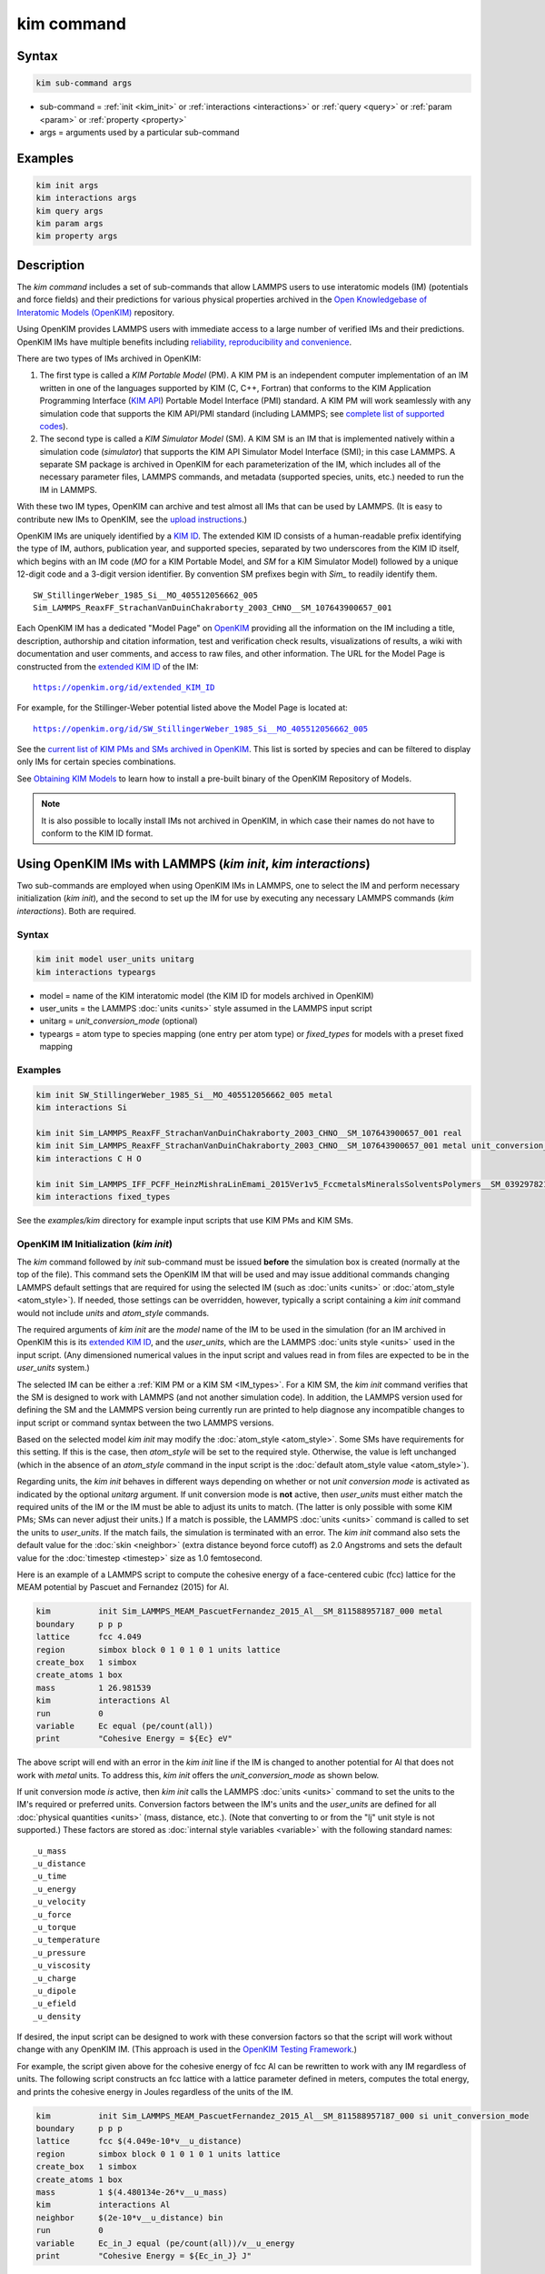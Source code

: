 .. index:: kim_commands

kim command
===========

Syntax
""""""

.. code-block:: LAMMPS

   kim sub-command args

* sub-command = :ref:`init <kim_init>` or :ref:`interactions <interactions>` or
  :ref:`query <query>` or :ref:`param <param>` or :ref:`property <property>`

* args = arguments used by a particular sub-command

Examples
""""""""

.. code-block:: LAMMPS

   kim init args
   kim interactions args
   kim query args
   kim param args
   kim property args

Description
"""""""""""

The *kim command* includes a set of sub-commands that allow LAMMPS
users to use interatomic models (IM) (potentials and force fields) and
their predictions for various physical properties archived in the
`Open Knowledgebase of Interatomic Models (OpenKIM)
<https://openkim.org>`_ repository.

Using OpenKIM provides LAMMPS users with immediate access to a large
number of verified IMs and their predictions. OpenKIM IMs have
multiple benefits including `reliability, reproducibility and
convenience <https://openkim.org/doc/overview/kim-features/>`_.

.. _IM_types:

There are two types of IMs archived in OpenKIM:

1. The first type is called a *KIM Portable Model* (PM).  A KIM PM is an
   independent computer implementation of an IM written in one of the languages
   supported by KIM (C, C++, Fortran) that conforms to the KIM Application
   Programming Interface (`KIM API <https://openkim.org/kim-api/>`_) Portable
   Model Interface (PMI) standard.  A KIM PM will work seamlessly with any
   simulation code that supports the KIM API/PMI standard (including LAMMPS; see
   `complete list of supported codes <https://openkim.org/projects-using-kim/>`_).
2. The second type is called a *KIM Simulator Model* (SM).  A KIM SM is an IM
   that is implemented natively within a simulation code (\ *simulator*\ ) that
   supports the KIM API Simulator Model Interface (SMI); in this case LAMMPS.  A
   separate SM package is archived in OpenKIM for each parameterization of the
   IM, which includes all of the necessary parameter files, LAMMPS commands, and
   metadata (supported species, units, etc.) needed to run the IM in LAMMPS.

With these two IM types, OpenKIM can archive and test almost all IMs that can be
used by LAMMPS. (It is easy to contribute new IMs to OpenKIM, see the
`upload instructions <https://openkim.org/doc/repository/adding-content/>`_.)

OpenKIM IMs are uniquely identified by a
`KIM ID <https://openkim.org/doc/schema/kim-ids/>`_.
The extended KIM ID consists of
a human-readable prefix identifying the type of IM, authors, publication year,
and supported species, separated by two underscores from the KIM ID itself,
which begins with an IM code
(\ *MO* for a KIM Portable Model, and *SM* for a KIM Simulator Model)
followed by a unique 12-digit code and a 3-digit version identifier.
By convention SM prefixes begin with *Sim_* to readily identify them.

.. parsed-literal::

   SW_StillingerWeber_1985_Si__MO_405512056662_005
   Sim_LAMMPS_ReaxFF_StrachanVanDuinChakraborty_2003_CHNO__SM_107643900657_001

Each OpenKIM IM has a dedicated "Model Page" on `OpenKIM <https://openkim.org>`_
providing all the information on the IM including a title, description,
authorship and citation information, test and verification check results,
visualizations of results, a wiki with documentation and user comments, and
access to raw files, and other information.
The URL for the Model Page is constructed from the
`extended KIM ID <https://openkim.org/doc/schema/kim-ids/>`_ of the IM:

.. parsed-literal::

   https://openkim.org/id/extended_KIM_ID

For example, for the Stillinger-Weber potential listed above the Model Page is
located at:

.. parsed-literal::

   `https://openkim.org/id/SW_StillingerWeber_1985_Si__MO_405512056662_005 <https://openkim.org/id/SW_StillingerWeber_1985_Si__MO_405512056662_005>`_

See the
`current list of KIM PMs and SMs archived in OpenKIM <https://openkim.org/browse/models/by-species>`_.
This list is sorted by species and can be filtered to display only IMs for
certain species combinations.

See `Obtaining KIM Models <https://openkim.org/doc/usage/obtaining-models>`_ to
learn how to install a pre-built binary of the OpenKIM Repository of Models.

.. note::
   It is also possible to locally install IMs not archived in OpenKIM,
   in which case their names do not have to conform to the KIM ID format.

Using OpenKIM IMs with LAMMPS (*kim init*, *kim interactions*)
""""""""""""""""""""""""""""""""""""""""""""""""""""""""""""""""""

Two sub-commands are employed when using OpenKIM IMs in LAMMPS, one to select
the IM and perform necessary initialization (\ *kim init*\ ), and the second to
set up the IM for use by executing any necessary LAMMPS commands
(\ *kim interactions*\ ).  Both are required.

Syntax
------

.. code-block:: LAMMPS

   kim init model user_units unitarg
   kim interactions typeargs

.. _typeargs_options:

* model = name of the KIM interatomic model (the KIM ID for models archived in
  OpenKIM)
* user_units = the LAMMPS :doc:`units <units>` style assumed in the LAMMPS
  input script
* unitarg = *unit_conversion_mode* (optional)
* typeargs = atom type to species mapping (one entry per atom type) or
  *fixed_types* for models with a preset fixed mapping

Examples
--------

.. code-block:: LAMMPS

   kim init SW_StillingerWeber_1985_Si__MO_405512056662_005 metal
   kim interactions Si

   kim init Sim_LAMMPS_ReaxFF_StrachanVanDuinChakraborty_2003_CHNO__SM_107643900657_001 real
   kim init Sim_LAMMPS_ReaxFF_StrachanVanDuinChakraborty_2003_CHNO__SM_107643900657_001 metal unit_conversion_mode
   kim interactions C H O

   kim init Sim_LAMMPS_IFF_PCFF_HeinzMishraLinEmami_2015Ver1v5_FccmetalsMineralsSolventsPolymers__SM_039297821658_000 real
   kim interactions fixed_types


See the *examples/kim* directory for example input scripts that use KIM PMs
and KIM SMs.

.. _kim_init:

OpenKIM IM Initialization (*kim init*)
--------------------------------------

The *kim* command followed by *init* sub-command must be issued **before**
the simulation box is created (normally at the top of the file).  This command
sets the OpenKIM IM that will be used and may issue additional commands changing
LAMMPS default settings that are required for using the selected IM (such as
:doc:`units <units>` or :doc:`atom_style <atom_style>`).  If needed, those
settings can be overridden, however, typically a script containing a *kim init*
command would not include *units* and *atom_style* commands.

The required arguments of *kim init* are the *model* name of the IM to be used
in the simulation (for an IM archived in OpenKIM this is its
`extended KIM ID <https://openkim.org/doc/schema/kim-ids/>`_, and the
*user_units*, which are the LAMMPS :doc:`units style <units>` used in the input
script. (Any dimensioned numerical values in the input script and values read in
from files are expected to be in the *user_units* system.)

The selected IM can be either a :ref:`KIM PM or a KIM SM <IM_types>`.  For a KIM
SM, the *kim init* command verifies that the SM is designed to work with LAMMPS
(and not another simulation code).  In addition, the LAMMPS version used for
defining the SM and the LAMMPS version being currently run are printed to help
diagnose any incompatible changes to input script or command syntax between the
two LAMMPS versions.

Based on the selected model *kim init* may modify the
:doc:`atom_style <atom_style>`.  Some SMs have requirements for this setting.
If this is the case, then *atom_style* will be set to the required style.
Otherwise, the value is left unchanged (which in the absence of an *atom_style*
command in the input script is the
:doc:`default atom_style value <atom_style>`).

Regarding units, the *kim init* behaves in different ways depending on whether
or not *unit conversion mode* is activated as indicated by the optional
*unitarg* argument.
If unit conversion mode is **not** active, then *user_units* must either match
the required units of the IM or the IM must be able to adjust its units to
match. (The latter is only possible with some KIM PMs; SMs can never adjust
their units.) If a match is possible, the LAMMPS :doc:`units <units>` command is
called to set the units to *user_units*\ .  If the match fails, the simulation
is terminated with an error.  The *kim init* command also sets the
default value for the :doc:`skin <neighbor>` (extra distance beyond force
cutoff) as 2.0 Angstroms and sets the default value for the
:doc:`timestep <timestep>` size as 1.0 femtosecond.

Here is an example of a LAMMPS script to compute the cohesive energy of a
face-centered cubic (fcc) lattice for the MEAM potential by Pascuet and
Fernandez (2015) for Al.


.. code-block:: LAMMPS

   kim          init Sim_LAMMPS_MEAM_PascuetFernandez_2015_Al__SM_811588957187_000 metal
   boundary     p p p
   lattice      fcc 4.049
   region       simbox block 0 1 0 1 0 1 units lattice
   create_box   1 simbox
   create_atoms 1 box
   mass         1 26.981539
   kim          interactions Al
   run          0
   variable     Ec equal (pe/count(all))
   print        "Cohesive Energy = ${Ec} eV"

The above script will end with an error in the *kim init* line if the IM is
changed to another potential for Al that does not work with *metal* units.  To
address this, *kim init* offers the *unit_conversion_mode* as shown below.

If unit conversion mode *is* active, then *kim init* calls the LAMMPS
:doc:`units <units>` command to set the units to the IM's required or preferred
units.  Conversion factors between the IM's units and the *user_units* are
defined for all :doc:`physical quantities <units>` (mass, distance, etc.).
(Note that converting to or from the "lj" unit style is not supported.)
These factors are stored as :doc:`internal style variables <variable>` with the
following standard names:

.. parsed-literal::

   _u_mass
   _u_distance
   _u_time
   _u_energy
   _u_velocity
   _u_force
   _u_torque
   _u_temperature
   _u_pressure
   _u_viscosity
   _u_charge
   _u_dipole
   _u_efield
   _u_density

If desired, the input script can be designed to work with these conversion
factors so that the script will work without change with any OpenKIM IM.
(This approach is used in the
`OpenKIM Testing Framework <https://openkim.org/doc/evaluation/kim-tests/>`_.)

For example, the script given above for the cohesive energy of fcc Al can be
rewritten to work with any IM regardless of units.  The following script
constructs an fcc lattice with a lattice parameter defined in meters, computes
the total energy, and prints the cohesive energy in Joules regardless of the
units of the IM.

.. code-block:: LAMMPS

   kim          init Sim_LAMMPS_MEAM_PascuetFernandez_2015_Al__SM_811588957187_000 si unit_conversion_mode
   boundary     p p p
   lattice      fcc $(4.049e-10*v__u_distance)
   region       simbox block 0 1 0 1 0 1 units lattice
   create_box   1 simbox
   create_atoms 1 box
   mass         1 $(4.480134e-26*v__u_mass)
   kim          interactions Al
   neighbor     $(2e-10*v__u_distance) bin
   run          0
   variable     Ec_in_J equal (pe/count(all))/v__u_energy
   print        "Cohesive Energy = ${Ec_in_J} J"

Note the multiplication by `v__u_distance` and `v__u_mass` to convert from SI
units (specified in the *kim init* command) to whatever units the IM uses (metal
in this case), and the division by `v__u_energy` to convert from the IM's energy
units to SI units (Joule).  This script will work correctly for any IM for Al
(KIM PM or SM) selected by the *kim init* command.

Care must be taken to apply unit conversion to dimensional variables read in
from a file.  For example, if a configuration of atoms is read in from a dump
file using the :doc:`read_dump <read_dump>` command, the following can be done
to convert the box and all atomic positions to the correct units:

.. code-block:: LAMMPS

   change_box all x scale ${_u_distance} &
                  y scale ${_u_distance} &
                  z scale ${_u_distance} &
                  xy final $(xy*v__u_distance) &
                  xz final $(xz*v__u_distance) &
                  yz final $(yz*v__u_distance) &
                  remap

.. note::

   Unit conversion will only work if the conversion factors are placed in all
   appropriate places in the input script.  It is up to the user to do this
   correctly.

.. _interactions:

OpenKIM IM Execution (*kim interactions*)
-----------------------------------------

The second and final step in using an OpenKIM IM is to execute the
*kim interactions* command.  This command must be preceded by a *kim init*
command and a command that defines the number of atom types *N* (such as
:doc:`create_box <create_box>`).
The *kim interactions* command has one argument *typeargs*\ .  This argument
contains either a list of *N* chemical species, which defines a mapping between
atom types in LAMMPS to the available species in the OpenKIM IM, or the keyword
*fixed_types* for models that have a preset fixed mapping (i.e.  the mapping
between LAMMPS atom types and chemical species is defined by the model and
cannot be changed).  In the latter case, the user must consult the model
documentation to see how many atom types there are and how they map to the
chemical species.

For example, consider an OpenKIM IM that supports Si and C species.  If the
LAMMPS simulation has four atom types, where the first three are Si, and the
fourth is C, the following *kim interactions* command would be used:

.. code-block:: LAMMPS

   kim interactions Si Si Si C

Alternatively, for a model with a fixed mapping the command would be:

.. code-block:: LAMMPS

   kim interactions fixed_types

The *kim interactions* command performs all the necessary steps to set up the
OpenKIM IM selected in the *kim init* command.  The specific actions depend on
whether the IM is a KIM PM or a KIM SM.  For a KIM PM, a
:doc:`pair_style kim <pair_kim>` command is executed followed by the appropriate
*pair_coeff* command.  For example, for the Ercolessi and Adams (1994) KIM PM
for Al set by the following commands:

.. code-block:: LAMMPS

   kim init EAM_Dynamo_ErcolessiAdams_1994_Al__MO_123629422045_005 metal
   ...
   ...  box specification lines skipped
   ...
   kim interactions Al

the *kim interactions* command executes the following LAMMPS input commands:

.. code-block:: LAMMPS

   pair_style kim EAM_Dynamo_ErcolessiAdams_1994_Al__MO_123629422045_005
   pair_coeff * * Al

For a KIM SM, the generated input commands may be more complex and require that
LAMMPS is built with the required packages included for the type of potential
being used.  The set of commands to be executed is defined in the SM
specification file, which is part of the SM package.  For example, for the
Strachan et al.  (2003) ReaxFF SM set by the following commands:

.. code-block:: LAMMPS

   kim init Sim_LAMMPS_ReaxFF_StrachanVanDuinChakraborty_2003_CHNO__SM_107643900657_000 real
   ...
   ...  box specification lines skipped
   ...
   kim interactions C H N O

the *kim interactions* command executes the following LAMMPS input commands:

.. code-block:: LAMMPS

   pair_style reaxff lmp_control safezone 2.0 mincap 100
   pair_coeff * * ffield.reax.rdx C H N O
   fix reaxqeq all qeq/reaxff 1 0.0 10.0 1.0e-6 param.qeq

.. note::

    The files *lmp_control*, *ffield.reax.rdx* and *param.qeq* are specific to
    the Strachan et al.  (2003) ReaxFF parameterization and are archived as part
    of the SM package in OpenKIM.

.. note::

    Parameters like cutoff radii and charge tolerances, which have an effect on
    IM predictions, are also included in the SM definition ensuring
    reproducibility.

.. note::

   When using *kim init* and *kim interactions* to select and set up an OpenKIM
   IM, other LAMMPS commands for the same functions (such as pair_style,
   pair_coeff, bond_style, bond_coeff, fixes related to charge equilibration,
   etc.) should normally not appear in the input script.

.. note::

   *kim interactions* must be called each time after the
   :doc:`change_box <change_box>` command to provide the correct settings (it
   should be called with the same :ref:`typeargs <typeargs_options>` as the
   first call.)  The reason is that changing a periodic boundary to a
   non-periodic one, or in general, using the *change_box* command after the
   interactions are set via *kim interactions* or *pair_coeff* commands might
   affect some of the settings.  For example, SM models containing Coulombic
   terms in the interactions require different settings if a periodic boundary
   changes to a non-periodic one.  In other cases, the second call to
   *kim interactions* does not affect any other settings.

.. _query:

Using OpenKIM Web Queries in LAMMPS (*kim query*)
"""""""""""""""""""""""""""""""""""""""""""""""""

The *kim query* command performs a web query to retrieve the predictions of an
IM set by *kim init* for material properties archived in
`OpenKIM <https://openkim.org>`_.

Syntax
------

.. code-block:: LAMMPS

   kim query variable formatarg query_function queryargs

* variable(s) = single name or list of names of (string style) LAMMPS
  variable(s) where a query result or parameter get result is stored.  Variables
  that do not exist will be created by the command
* formatarg = *list* or *split* or *index* (optional)

  .. parsed-literal::

     *list* = returns a single string with a list of space separated values
            (e.g. "1.0 2.0 3.0"), which is placed in a LAMMPS variable as
            defined by the *variable* argument. [default]
     *split* = returns the values separately in new variables with names based
            on the prefix specified in *variable* and a number appended to
            indicate which element in the list of values is in the variable
     *index* = returns a variable style index that can be incremented via the
            next command.  This enables the construction of simple loops

* query_function = name of the OpenKIM web API query function to be used
* queryargs = a series of *keyword=value* pairs that represent the web query;
  supported keywords depend on the query function

Examples
--------

.. code-block:: LAMMPS

   kim query a0 get_lattice_constant_cubic crystal=[fcc] species=[Al] units=[angstrom]
   kim query model index get_available_models species=[Al] potential_type=[eam]

The result of the query is stored in one or more
:doc:`string style variables <variable>` as determined by the optional
*formatarg* argument.  For the "list"
setting of *formatarg* (or if *formatarg* is not specified), the result is
returned as a space-separated list of values in *variable*\ .  The *formatarg*
keyword "split" separates the result values into individual variables of the
form *prefix_I*, where *prefix* is set to the *kim query* *variable* argument
and *I* ranges from 1 to the number of returned values.  The number and order of
the returned values is determined by the type of query performed.  The
*formatarg* keyword "index" returns a :doc:`variable style index <variable>`
that can be incremented via the :doc:`next <next>` command.  This enables the
construction of simple loops over the returned values by the type of query
performed.

.. note::

   *kim query* only supports queries that return a single result or an array of
   values.  More complex queries that return a JSON structure are not currently
   supported.  An attempt to use *kim query* in such cases will generate an
   error.

The second required argument *query_function* is the name of the query function
to be called (e.g.  *get_lattice_constant_cubic*\ ).  All following
:doc:`arguments <Commands_parse>` are parameters handed over to the web query in
the format *keyword=value*, where *value* is always an array of one or more
comma-separated items in brackets.  The list of supported keywords and the type
and format of their values depend on the query function used.  The current list
of query functions is available on the OpenKIM webpage at
`https://openkim.org/doc/usage/kim-query <https://openkim.org/doc/usage/kim-query>`_.

.. note::

   All query functions, except *get_available_models*, require the
   *model* keyword, which identifies the IM whose predictions are being queried.
   *kim query* automatically generates the *model* keyword based on the IM set
   in by *kim init*, and it can be overwritten if specified as an argument to
   the *kim query*\ .  Where *kim init* is not specified, the *model* keyword
   must be provided as an argument to the *kim query*\ .

.. note::

   Each *query_function* is associated with a default method (implemented as a
   `KIM Test <https://openkim.org/doc/evaluation/kim-tests/>`_) used to compute
   this property.  In cases where there are multiple methods in OpenKIM for
   computing a property, a *method* keyword can be provided to select the method
   of choice.  See the
   `query documentation <https://openkim.org/doc/usage/kim-query>`_ to see which
   methods are available for a given *query_function*\ .

*kim query* Usage Examples and Further Clarifications
-----------------------------------------------------

The data obtained by *kim query* commands can be used as part of the setup or
analysis phases of LAMMPS simulations.  Some examples are given below.

**Define an equilibrium fcc crystal**

.. code-block:: LAMMPS

   kim      init EAM_Dynamo_ErcolessiAdams_1994_Al__MO_123629422045_005 metal
   boundary p p p
   kim      query a0 get_lattice_constant_cubic crystal=[fcc] species=[Al] units=[angstrom]
   lattice  fcc ${a0}
   ...

.. code-block:: LAMMPS

   units   metal
   kim     query a0 get_lattice_constant_cubic crystal=[fcc] species=[Al] units=[angstrom] model=[EAM_Dynamo_ErcolessiAdams_1994_Al__MO_123629422045_005]
   lattice fcc ${a0}
   ...

The *kim query* command retrieves from `OpenKIM <https://openkim.org>`_ the
equilibrium lattice constant predicted by the Ercolessi and Adams (1994)
potential for the fcc structure and places it in variable *a0*\ .  This variable
is then used on the next line to set up the crystal.  By using *kim query*, the
user is saved the trouble and possible error of tracking this value down, or of
having to perform an energy minimization to find the equilibrium lattice
constant.

.. note::

    In *unit_conversion_mode* the results obtained from a *kim query* would need
    to be converted to the appropriate units system.  For example, in the above
    script, the lattice command would need to be changed to:
    "lattice fcc $(v_a0*v__u_distance)".

**Define an equilibrium hcp crystal**

.. code-block:: LAMMPS

   kim      init EAM_Dynamo_MendelevAckland_2007v3_Zr__MO_004835508849_000 metal
   boundary p p p
   kim      query latconst split get_lattice_constant_hexagonal crystal=[hcp] species=[Zr] units=[angstrom]
   lattice  custom ${latconst_1} a1 0.5 -0.866025 0 a2 0.5 0.866025 0 a3 0 0 $(latconst_2/latconst_1) &
            basis 0.333333 0.666666 0.25 basis 0.666666 0.333333 0.75
   ...

In this case the *kim query* returns two arguments (since the hexagonal close
packed (hcp) structure has two independent lattice constants).  The *formatarg*
keyword "split" places the two values into the variables *latconst_1* and
*latconst_2*\ .  (These variables are created if they do not already exist.)

**Define a crystal at finite temperature accounting for thermal expansion**

.. code-block:: LAMMPS

   kim      init EAM_Dynamo_ErcolessiAdams_1994_Al__MO_123629422045_005 metal
   boundary p p p
   kim      query a0 get_lattice_constant_cubic crystal=[fcc] species=[Al] units=[angstrom]
   kim      query alpha get_linear_thermal_expansion_coefficient_cubic crystal=[fcc] species=[Al] units=[1/K] temperature=[293.15] temperature_units=[K]
   variable DeltaT equal 300
   lattice  fcc $(v_a0*v_alpha*v_DeltaT)
   ...

As in the previous example, the equilibrium lattice constant is obtained for the
Ercolessi and Adams (1994) potential.  However, in this case the crystal is
scaled to the appropriate lattice constant at room temperature (293.15 K) by
using the linear thermal expansion constant predicted by the potential.

.. note::

   When passing numerical values as arguments (as in the case of the temperature
   in the above example) it is also possible to pass a tolerance indicating how
   close to the value is considered a match.  If no tolerance is passed a default
   value is used.  If multiple results are returned (indicating that the
   tolerance is too large), *kim query* will return an error.  See the
   `query documentation <https://openkim.org/doc/usage/kim-query>`_ to see which
   numerical arguments and tolerances are available for a given
   *query_function*\ .

**Compute defect formation energy**

.. code-block:: LAMMPS

   kim      init EAM_Dynamo_ErcolessiAdams_1994_Al__MO_123629422045_005 metal
   ...
   ... Build fcc crystal containing some defect and compute the total energy
   ... which is stored in the variable *Etot*
   ...
   kim      query Ec get_cohesive_energy_cubic crystal=[fcc] species=[Al] units=[eV]
   variable Eform equal ${Etot} - count(all)*${Ec}
   ...

The defect formation energy *Eform* is computed by subtracting the ideal fcc
cohesive energy of the atoms in the system from *Etot*\ .  The ideal fcc
cohesive energy of the atoms is obtained from
`OpenKIM <https://openkim.org>`_ for the Ercolessi and Adams (1994) potential.

**Retrieve equilibrium fcc crystal of all EAM potentials that support a specific species**

.. code-block:: LAMMPS

   kim   query model index get_available_models species=[Al] potential_type=[eam]
   label model_loop
   kim   query latconst get_lattice_constant_cubic crystal=[fcc] species=[Al] units=[angstrom] model=[${model}]
   print "FCC lattice constant (${model} potential) = ${latconst}"
   ...
   ...   do something with current value of latconst
   ...
   next  model
   jump  SELF model_loop

In this example, the *index* mode of *formatarg* is used.  The first *kim query*
returns the list of all available EAM potentials that support the *Al* species
and archived in `OpenKIM <https://openkim.org>`_.  The result of the query
operation is stored in the LAMMPS variable *model* as an index *variable*\ .
This variable is used later to access the values one at a time within a loop as
shown in the example.  The second *kim query* command retrieves from
`OpenKIM <https://openkim.org>`_ the equilibrium lattice constant predicted by
each potential for the fcc structure and places it in variable *latconst*\ .

.. note::

   *kim query* commands return results archived in
   `OpenKIM <https://openkim.org>`_.  These results are obtained using programs
   for computing material properties (KIM Tests and KIM Test Drivers) that were
   contributed to OpenKIM.  In order to give credit to Test developers, the
   number of times results from these programs are queried is tracked.  No other
   information about the nature of the query or its source is recorded.


.. _param:

Accessing KIM Model Parameters from LAMMPS (*kim param*)
""""""""""""""""""""""""""""""""""""""""""""""""""""""""

All IMs are functional forms containing a set of parameters.  These parameters'
values are typically selected to best reproduce a training set of quantum
mechanical calculations or available experimental data.  For example, a
Lennard-Jones potential intended to model argon might have the values of its two
parameters, epsilon, and sigma, fit to the dimer dissociation energy or
thermodynamic properties at a critical point of the phase diagram.

Normally a user employing an IM should not modify its parameters since, as noted
above, these are selected to reproduce material properties.  However, there are
cases where accessing and modifying IM parameters is desired, such as for
assessing uncertainty, fitting an IM, or working with an ensemble of IMs.  As
explained :ref:`above <IM_types>`, IMs archived in OpenKIM are either Portable
Models (PMs) or Simulator Models (SMs).  KIM PMs are complete independent
implementations of an IM, whereas KIM SMs are wrappers to an IM implemented
within LAMMPS.  Two different mechanisms are provided for accessing IM
parameters in these two cases:

* For a KIM PM, the *kim param* command can be used to *get* and *set* the
  values of the PM's parameters as explained below.
* For a KIM SM, the user should consult the documentation page for the specific
  IM and follow instructions there for how to modify its parameters (if
  possible).

The *kim param get* and *kim param set* commands provide an interface to access
and change the parameters of a KIM PM that "publishes" its parameters and makes
them publicly available (see the
`KIM API documentation <https://kim-api.readthedocs.io/en/devel/features.html>`_
for details).

.. note::

   The *kim param set/get* command must be preceded by a *kim interactions*
   command (or alternatively by a *pair_style kim* and *pair_coeff* commands).
   The *kim param set* command may be used wherever a *pair_coeff* command may
   occur.

Syntax
------

.. code-block:: LAMMPS

   kim param get param_name index_range variable formatarg
   kim param set param_name index_range values

.. _formatarg_options:

* param_name = name of a KIM portable model parameter (which is published by the
  PM and available for access). The specific string used to identify a parameter
  is defined by the PM.  For example, for the
  `Stillinger-Weber (SW) potential in OpenKIM <https://openkim.org/id/SW_StillingerWeber_1985_Si__MO_405512056662_005>`_,
  the parameter names are *A, B, p, q, sigma, gamma, cutoff, lambda, costheta0*
* index_range = KIM portable model parameter index range (an integer for a
  single element, or pair of integers separated by a colon for a range of
  elements)
* variable(s) = single name or list of names of (string style) LAMMPS
  variable(s) where a query result or parameter get result is stored.  Variables
  that do not exist will be created by the command
* formatarg = *list* or *split* or *explicit* (optional)

  .. parsed-literal::

     *list* = returns a single string with a list of space separated values
            (e.g. "1.0 2.0 3.0"), which is placed in a LAMMPS variable as
            defined by the *variable* argument
     *split* = returns the values separately in new variables with names based
            on the prefix specified in *variable* and a number appended to
            indicate which element in the list of values is in the variable
     *explicit* = returns the values separately in one more more variable names
            provided as arguments that precede *formatarg* (default)
* values = new value(s) to replace the current value(s) of a KIM portable model
  parameter

.. note::

   The list of all the parameters that a PM exposes for access/mutation are
   automatically written to the lammps log file when *kim init* is called.

Each published parameter of a KIM PM takes the form of an array of numerical
values.  The array can contain one element for a single-valued parameter, or a
set of values.  For example, the
`multispecies SW potential for the Zn-Cd-Hg-S-Se-Te system <https://openkim.org/id/SW_ZhouWardMartin_2013_CdTeZnSeHgS__MO_503261197030_002>`_
has the same parameter names as the
`single-species SW potential <https://openkim.org/id/SW_StillingerWeber_1985_Si__MO_405512056662_005>`_,
but each parameter array contains 21 entries that correspond to the parameter
values used for each pairwise combination of the model's six supported species
(this model does not have parameters specific to individual ternary combinations
of its supported species).

The *index_range* argument may either be an integer referring to a specific
element within the array associated with the parameter specified by
*param_name*, or a pair of integers separated by a colon that refer to a slice
of this array.  In both cases, one-based indexing is used to refer to the
entries of the array.

The result of a *get* operation for a specific *index_range* is stored in
one or more :doc:`LAMMPS string style variables <variable>` as determined by the
optional *formatarg* argument :ref:`documented above. <formatarg_options>` If
not specified, the default for *formatarg* is "explicit" for the *kim param*
command.

For the case where the result is an array with multiple values (i.e.
*index_range* contains a range), the optional "split" or "explicit" *formatarg*
keywords can be used to separate the results into multiple variables; see the
examples below.  Multiple parameters can be retrieved with a single call to
*kim param get* by repeating the argument list following *get*\ .

For a *set* operation, the *values* argument contains the new value(s) for the
element(s) of the parameter specified by *index_range*\ .  For the case where
multiple values are being set, *values* contains a set of values separated by
spaces.  Multiple parameters can be set with a single call to *kim param set* by
repeating the argument list following *set*\ .

*kim param* Usage Examples and Further Clarifications
-----------------------------------------------------

Examples of getting and setting KIM PM parameters with further clarifications
are provided below.

**Getting a scalar parameter**

.. code-block:: LAMMPS

   kim init SW_StillingerWeber_1985_Si__MO_405512056662_005 metal
   ...
   kim interactions Si
   kim param get A 1 VARA

or

.. code-block:: LAMMPS

   ...
   pair_style kim SW_StillingerWeber_1985_Si__MO_405512056662_005
   pair_coeff * * Si
   kim param get A 1 VARA

In these cases, the value of the SW *A* parameter is retrieved and placed in the
LAMMPS variable *VARA*\ .  The variable *VARA* can be used in the remainder of
the input script in the same manner as any other LAMMPS variable.

**Getting multiple scalar parameters with a single call**

.. code-block:: LAMMPS

   ...
   kim interactions Si
   kim param get A 1 VARA B 1 VARB

In this example, it is shown how to retrieve the *A* and *B* parameters of the
SW potential and store them in the LAMMPS variables *VARA* and *VARB*\ .

**Getting a range of values from a parameter**

There are several options when getting a range of values from a parameter
determined by the *formatarg* argument.

.. code-block:: LAMMPS

   kim init SW_ZhouWardMartin_2013_CdTeZnSeHgS__MO_503261197030_002 metal
   ...
   kim interactions Te Zn Se
   kim param get lambda 7:9 LAM_TeTe LAM_TeZn LAM_TeSe

In this case, *formatarg* is not specified and therefore the default
"explicit" mode is used. (The behavior would be the same if the word
*explicit* were added after *LAM_TeSe*\ .) Elements 7, 8 and 9 of parameter
lambda retrieved by the *get* operation are placed in the LAMMPS variables
*LAM_TeTe*, *LAM_TeZn* and *LAM_TeSe*, respectively.

.. note::

   In the above example, elements 7-9 of the lambda parameter correspond to
   Te-Te, Te-Zm and Te-Se interactions.  This can be determined by visiting the
   `model page for the specified potential <https://openkim.org/id/SW_ZhouWardMartin_2013_CdTeZnSeHgS__MO_503261197030_002>`_
   and looking at its parameter file linked to at the bottom of the page (file
   with .param ending) and consulting the README documentation provided with the
   driver for the PM being used.  A link to the driver is provided at the top of
   the model page.

.. code-block:: LAMMPS

   ...
   kim      interactions Te Zn Se
   kim      param get lambda 15:17 LAMS list
   variable LAM_VALUE index ${LAMS}
   label    loop_on_lambda
   ...
   ...      do something with the current value of lambda
   ...
   next     LAM_VALUE
   jump     SELF loop_on_lambda

In this case, the "list" mode of *formatarg* is used.  The result of the *get*
operation is stored in the LAMMPS variable *LAMS* as a string containing the
three retrieved values separated by spaces, e.g "1.0 2.0 3.0".  This can be used
in LAMMPS with an *index* variable to access the values one at a time within a
loop as shown in the example.  At each iteration of the loop *LAM_VALUE*
contains the current value of lambda.

.. code-block:: LAMMPS

   ...
   kim interactions Te Zn Se
   kim param get lambda 15:17 LAM split

In this case, the "split" mode of *formatarg* is used.  The three values
retrieved by the *get* operation are stored in the three LAMMPS variables
*LAM_15*, *LAM_16* and *LAM_17*\ .  The provided name "LAM" is used as prefix
and the location in the lambda array is appended to create the variable names.

**Setting a scalar parameter**

.. code-block:: LAMMPS

   kim init SW_StillingerWeber_1985_Si__MO_405512056662_005 metal
   ...
   kim interactions Si
   kim param set gamma 1 2.6

Here, the SW potential's gamma parameter is set to 2.6.  Note that the *get*
and *set* commands work together, so that a *get* following a *set* operation
will return the new value that was set.  For example,

.. code-block:: LAMMPS

   ...
   kim interactions Si
   kim param get gamma 1 ORIG_GAMMA
   kim param set gamma 1 2.6
   kim param get gamma 1 NEW_GAMMA
   ...
   print "original gamma = ${ORIG_GAMMA}, new gamma = ${NEW_GAMMA}"

Here, *ORIG_GAMMA* will contain the original gamma value for the SW potential,
while *NEW_GAMMA* will contain the value 2.6.

**Setting multiple scalar parameters with a single call**

.. code-block:: LAMMPS

   kim      init SW_ZhouWardMartin_2013_CdTeZnSeHgS__MO_503261197030_002 metal
   ...
   kim      interactions Cd Te
   variable VARG equal 2.6
   variable VARS equal 2.0951
   kim      param set gamma 1 ${VARG} sigma 3 ${VARS}

In this case, the first element of the *gamma* parameter and third element of
the *sigma* parameter are set to 2.6 and 2.0951, respectively.  This example
also shows how LAMMPS variables can be used when setting parameters.

**Setting a range of values of a parameter**

.. code-block:: LAMMPS

   kim init SW_ZhouWardMartin_2013_CdTeZnSeHgS__MO_503261197030_002 metal
   ...
   kim interactions Cd Te Zn Se Hg S
   kim param set sigma 2:6 2.35214 2.23869 2.04516 2.43269 1.80415

In this case, elements 2 through 6 of the parameter *sigma* are set to the
values 2.35214, 2.23869, 2.04516, 2.43269 and 1.80415 in order.

.. _property:

Writing material properties in standard KIM Property Instance format (*kim property*)
"""""""""""""""""""""""""""""""""""""""""""""""""""""""""""""""""""""""""""""""""""""

The OpenKIM system includes a
collection of Tests (material property calculation codes), Models (interatomic
potentials), Predictions, and Reference Data (DFT or experiments).
Specifically, a KIM Test is a computation that when coupled with a KIM Model
generates the prediction of that model for a specific material property
rigorously defined by a KIM Property Definition (see the
`KIM Properties Framework <https://openkim.org/doc/schema/properties-framework/>`__
for further details).  A prediction of a material property for a given model is
a specific numerical realization of a property definition, referred to as a
"Property Instance." The objective of the *kim property* command is to make it
easy to output material properties in a standardized, machine readable, format
that can be easily ingested by other programs.  Additionally, it aims to make it
as easy as possible to convert a LAMMPS script that computes a material property
into a KIM Test that can then be uploaded to
`openkim.org <https://openkim.org>`_

A developer interested in creating a KIM Test using a LAMMPS script should first
determine whether a property definition that applies to their calculation
already exists in OpenKIM by searching the `properties page
<https://openkim.org/properties>`_.  If none exists, it is possible to use a
locally defined property definition contained in a file until it can be
uploaded to the official repository (see below).  Once one or more applicable
property definitions have been identified, the *kim property create*,
*kim property modify*, *kim property remove*, and *kim property destroy*,
commands provide an interface to create, set, modify, remove, and destroy
instances of them within a LAMMPS script.

Syntax
------

.. code-block:: LAMMPS

   kim property create  instance_id property_id
   kim property modify  instance_id key key_name key_name_key key_name_value
   kim property remove  instance_id key key_name
   kim property destroy instance_id
   kim property dump    file

* instance_id = a positive integer identifying the KIM property instance;
  (note that the results file can contain multiple property instances)
* property_id = identifier of a
  `KIM Property Definition <https://openkim.org/properties>`_, which can be (1)
  a property short name, (2) the full unique ID of the property (including the
  contributor and date), (3) a file name corresponding to a local property
  definition file
* key_name = one of the keys belonging to the specified KIM property definition
* key_name_key = a key belonging to a key-value pair (standardized in the
  `KIM Properties Framework <https://openkim.org/doc/schema/properties-framework>`__)
* key_name_value = value to be associated with a key_name_key in a key-value
  pair
* file = name of a file to write the currently defined set of KIM property
  instances to

Examples of each of the three *property_id* cases are shown below,

.. code-block:: LAMMPS

   kim property create 1 atomic-mass
   kim property create 2 cohesive-energy-relation-cubic-crystal

.. code-block:: LAMMPS

   kim property create 1 tag:brunnels@noreply.openkim.org,2016-05-11:property/atomic-mass
   kim property create 2 tag:staff@noreply.openkim.org,2014-04-15:property/cohesive-energy-relation-cubic-crystal

.. code-block:: LAMMPS

   kim property create 1 new-property.edn
   kim property create 2 /home/mary/marys-kim-properties/dissociation-energy.edn

In the last example, "new-property.edn" and
"/home/mary/marys-kim-properties/dissociation-energy.edn" are the names of files
that contain user-defined (local) property definitions.

A KIM property instance takes the form of a "map", i.e. a set of key-value
pairs akin to Perl's hash, Python's dictionary, or Java's Hashtable.  It
consists of a set of property key names, each of which is referred to here by
the *key_name* argument, that are defined as part of the relevant KIM Property
Definition and include only lowercase alphanumeric characters and dashes.  The
value paired with each property key is itself a map whose possible keys are
defined as part of the `KIM Properties Framework
<https://openkim.org/doc/schema/properties-framework>`__; these keys are
referred to by the *key_name_key* argument and their associated values by the
*key_name_value* argument.  These values may either be scalars or arrays,
as stipulated in the property definition.

.. note::

    Each map assigned to a *key_name* must contain the *key_name_key*
    "source-value" and an associated *key_name_value* of the appropriate
    type (as defined in the relevant KIM Property Definition).  For keys that
    are defined as having physical units, the "source-unit" *key_name_key* must
    also be given a string value recognized by
    `GNU units <https://www.gnu.org/software/units/>`_.

Once a *kim property create* command has been given to instantiate a property
instance, maps associated with the property's keys can be edited using the
*kim property modify* command.  In using this command, the special keyword
"key" should be given, followed by the property key name and the key-value pair
in the map associated with the key that is to be set.  For example, the
`atomic-mass <https://openkim.org/properties/show/2016-05-11/brunnels@noreply.openkim.org/atomic-mass>`_
property definition consists of two property keys named "mass" and "species."
An instance of this property could be created like so:

.. code-block:: LAMMPS

   kim property create 1 atomic-mass
   kim property modify 1 key species source-value Al
   kim property modify 1 key mass    source-value 26.98154
   kim property modify 1 key mass    source-unit amu

or, equivalently,

.. code-block:: LAMMPS

   kim property create 1 atomic-mass
   kim property modify 1 key species source-value Al       &
                         key mass    source-value 26.98154 &
                                     source-unit  amu

*kim property* Usage Examples and Further Clarifications
--------------------------------------------------------

**Create**

.. code-block:: LAMMPS

   kim property create instance_id property_id

The *kim property create* command takes as input a property instance ID and the
property definition name, and creates an initial empty property instance data
structure.  For example,

.. code-block:: LAMMPS

   kim property create 1 atomic-mass
   kim property create 2 cohesive-energy-relation-cubic-crystal

creates an empty property instance of the "atomic-mass" property definition
with instance ID 1 and an empty instance of the
"cohesive-energy-relation-cubic-crystal" property with ID 2.  A list of
published property definitions in OpenKIM can be found on the `properties page
<https://openkim.org/properties>`_.

One can also provide the name of a file in the current working directory or the
path of a file containing a valid property definition.  For example,

.. code-block:: LAMMPS

   kim property create 1 new-property.edn

where "new-property.edn" refers to a file name containing a new property
definition that does not exist in OpenKIM.

If the *property_id* given cannot be found in OpenKIM and no file of this name
containing a valid property definition can be found, this command will produce
an error with an appropriate message.  Calling *kim property create* with the
same instance ID multiple times will also produce an error.

**Modify**

.. code-block:: LAMMPS

   kim property modify instance_id key key_name key_name_key key_name_value

The *kim property modify* command incrementally builds the property instance
by receiving property definition keys along with associated arguments.  Each
*key_name* is associated with a map containing one or more key-value pairs (in
the form of *key_name_key*-*key_name_value* pairs).  For example,

.. code-block:: LAMMPS

   kim property modify 1 key species source-value Al
   kim property modify 1 key mass    source-value 26.98154
   kim property modify 1 key mass    source-unit  amu

where the special keyword "key" is followed by a *key_name* ("species"
or "mass" in the above) and one or more key-value pairs.  These
key-value pairs may continue until either another "key" keyword is given
or the end of the line is reached.  Thus, the above could equivalently
be written as

.. code-block:: LAMMPS

   kim property modify 1 key species source-value Al       &
                         key mass    source-value 26.98154 &
                         key mass    source-unit  amu

As an example of modifying multiple key-value pairs belonging to the map of a
single property key, the following command modifies the map of the
"cohesive-potential-energy" property key to contain the key "source-unit" which
is assigned a value of "eV" and the key "digits" which is assigned a value of
5,

.. code-block:: LAMMPS

   kim property modify 2 key cohesive-potential-energy source-unit eV digits 5

.. note::

    The relevant data types of the values in the map are handled automatically
    based on the specification of the key in the KIM Property Definition.  In
    the example above, this means that the value "eV" will automatically be
    interpreted as a string while the value 5 will be interpreted as an integer.

The values contained in maps can either be scalars, as in all of the examples
above, or arrays depending on which is stipulated in the corresponding Property
Definition.  For one-dimensional arrays, a single one-based index must be
supplied that indicates which element of the array is to be modified.  For
multidimensional arrays, multiple indices must be given depending on the
dimensionality of the array.

.. note::

   All array indexing used by *kim property modify* is one-based, i.e. the
   indices are enumerated 1, 2, 3, ...

.. note::

   The dimensionality of arrays are defined in the the corresponding Property
   Definition.  The extent of each dimension of an array can either be a
   specific finite number or indefinite and determined at run time.  If
   an array has a fixed extent, attempting to modify an out-of-range index will
   fail with an error message.

For example, the "species" property key of the
`cohesive-energy-relation-cubic-crystal
<https://openkim.org/properties/show/2014-04-15/staff@noreply.openkim.org/cohesive-energy-relation-cubic-crystal>`_
property is a one-dimensional array that can contain any number of entries
based on the number of atoms in the unit cell of a given cubic crystal.  To
assign an array containing the string "Al" four times to the "source-value" key
of the "species" property key, we can do so by issuing:

.. code-block:: LAMMPS

   kim property modify 2 key species source-value 1 Al
   kim property modify 2 key species source-value 2 Al
   kim property modify 2 key species source-value 3 Al
   kim property modify 2 key species source-value 4 Al

.. note::

    No declaration of the number of elements in this array was given;
    *kim property modify* will automatically handle memory management to allow
    an arbitrary number of elements to be added to the array.

.. note::

   In the event that *kim property modify* is used to set the value of an
   array index without having set the values of all lesser indices, they will
   be assigned default values based on the data type associated with the key in
   the map:

   .. table_from_list::
      :columns: 2

      * Data type
      * Default value
      * int
      * 0
      * float
      * 0.0
      * string
      * \"\"
      * file
      * \"\"

   For example, doing the following:

   .. code-block:: LAMMPS

      kim property create 2 cohesive-energy-relation-cubic-crystal
      kim property modify 2 key species source-value 4 Al

   will result in the "source-value" key in the map for the property key
   "species" being assigned the array ["", "", "", "Al"].

For convenience, the index argument provided may refer to an inclusive range of
indices by specifying two integers separated by a colon (the first integer must
be less than or equal to the second integer, and no whitespace should be
included).  Thus, the snippet above could equivalently be written:

.. code-block:: LAMMPS

   kim property modify 2 key species source-value 1:4 Al Al Al Al

Calling this command with a non-positive index, e.g.
``kim property modify 2 key species source-value 0 Al``, or an incorrect
number of input arguments, e.g.
``kim property modify 2 key species source-value 1:4 Al Al``, will result in an
error.

As an example of modifying multidimensional arrays, consider the "basis-atoms"
key in the `cohesive-energy-relation-cubic-crystal
<https://openkim.org/properties/show/2014-04-15/staff@noreply.openkim.org/cohesive-energy-relation-cubic-crystal>`_
property definition.  This is a two-dimensional array containing the fractional
coordinates of atoms in the unit cell of the cubic crystal.  In the case of,
e.g. a conventional fcc unit cell, the "source-value" key in the map associated
with this key should be assigned the following value:

.. code-block:: text

   [[0.0, 0.0, 0.0],
    [0.5, 0.5, 0.0],
    [0.5, 0.0, 0.5],
    [0.0, 0.5, 0.5]]

While each of the twelve components could be set individually, we can instead
set each row at a time using colon notation:

.. code-block:: LAMMPS

   kim property modify 2 key basis-atom-coordinates source-value 1 1:3 0.0 0.0 0.0
   kim property modify 2 key basis-atom-coordinates source-value 2 1:3 0.5 0.5 0.0
   kim property modify 2 key basis-atom-coordinates source-value 3 1:3 0.5 0.0 0.5
   kim property modify 2 key basis-atom-coordinates source-value 4 1:3 0.0 0.5 0.5

Where the first index given refers to a row and the second index refers to a
column.  We could, instead, choose to set each column at a time like so:

.. code-block:: LAMMPS

   kim property modify 2 key basis-atom-coordinates source-value 1:4 1 0.0 0.5 0.5 0.0 &
                         key basis-atom-coordinates source-value 1:4 2 0.0 0.5 0.0 0.5 &
                         key basis-atom-coordinates source-value 1:4 3 0.0 0.0 0.5 0.5

.. note::

   Multiple calls of *kim property modify* made for the same instance ID
   can be combined into a single invocation, meaning the following are
   both valid:

   .. code-block:: LAMMPS

      kim property modify 2 key basis-atom-coordinates source-value 1 1:3 0.0 0.0 0.0 &
                            key basis-atom-coordinates source-value 2 1:3 0.5 0.5 0.0 &
                            key basis-atom-coordinates source-value 3 1:3 0.5 0.0 0.5 &
                            key basis-atom-coordinates source-value 4 1:3 0.0 0.5 0.5

   .. code-block:: LAMMPS

      kim property modify 2 key short-name source-value 1 fcc                         &
                            key species source-value 1:4 Al Al Al Al                  &
                            key a source-value 1:5 3.9149 4.0000 4.032 4.0817 4.1602  &
                                  source-unit angstrom                                &
                                  digits 5                                            &
                            key basis-atom-coordinates source-value 1 1:3 0.0 0.0 0.0 &
                            key basis-atom-coordinates source-value 2 1:3 0.5 0.5 0.0 &
                            key basis-atom-coordinates source-value 3 1:3 0.5 0.0 0.5 &
                            key basis-atom-coordinates source-value 4 1:3 0.0 0.5 0.5

.. note::

   For multidimensional arrays, only one colon-separated range is allowed
   in the index listing.  Therefore,

   .. code-block:: LAMMPS

      kim property modify 2 key basis-atom-coordinates 1 1:3 0.0 0.0 0.0

   is valid but

   .. code-block:: LAMMPS

      kim property modify 2 key basis-atom-coordinates 1:2 1:3 0.0 0.0 0.0 0.0 0.0 0.0

   is not.

.. note::

   After one sets a value in a map with the *kim property modify* command,
   additional calls will overwrite the previous value.

**Remove**

.. code-block:: LAMMPS

   kim property remove instance_id key key_name

The *kim property remove* command can be used to remove a property key from a
property instance.  For example,

.. code-block:: LAMMPS

   kim property remove 2 key basis-atom-coordinates

**Destroy**

.. code-block:: LAMMPS

   kim property destroy instance_id

The *kim property destroy* command deletes a previously created property
instance ID.  For example,

.. code-block:: LAMMPS

   kim property destroy 2

.. note::

    If this command is called with an instance ID that does not exist, no
    error is raised.

**Dump**

The *kim property dump*  command can be used to write the content of all
currently defined property instances to a file:

.. code-block:: LAMMPS

   kim property dump file

For example,

.. code-block:: LAMMPS

   kim property dump results.edn

.. note::

    Issuing the *kim property dump* command clears all existing property
    instances from memory.

Citation of OpenKIM IMs
"""""""""""""""""""""""

When publishing results obtained using OpenKIM IMs researchers are
requested to cite the OpenKIM project :ref:`(Tadmor) <kim-mainpaper>`,
KIM API :ref:`(Elliott) <kim-api>`, and the specific IM codes used in
the simulations, in addition to the relevant scientific references for
the IM. The citation format for an IM is displayed on its page on
`OpenKIM <https://openkim.org>`_ along with the corresponding BibTex
file, and is automatically added to the LAMMPS citation reminder.

Citing the IM software (KIM infrastructure and specific PM or SM codes) used in
the simulation gives credit to the researchers who developed them and enables
open source efforts like OpenKIM to function.

Restrictions
""""""""""""

The *kim* command is part of the KIM package.  It is only enabled if
LAMMPS is built with that package.  A requirement for the KIM package,
is the KIM API library that must be downloaded from the `OpenKIM website
<https://openkim.org/kim-api/>`_ and installed before LAMMPS is
compiled.  When installing LAMMPS from binary, the kim-api package is a
dependency that is automatically downloaded and installed.  The *kim
query* command requires the *libcurl* library to be installed.  The *kim
property* command requires *Python* 3.6 or later and the *kim-property*
python package to be installed.  See the KIM section of the
:doc:`Packages details <Packages_details>` for details.

Furthermore, when using *kim* command to run KIM SMs, any packages required by
the native potential being used or other commands or fixes that it invokes must
be installed.

Related commands
""""""""""""""""

:doc:`pair_style kim <pair_kim>`

----------

.. _kim-mainpaper:

**(Tadmor)** Tadmor, Elliott, Sethna, Miller and Becker, JOM, 63, 17 (2011).
doi: `https://doi.org/10.1007/s11837-011-0102-6 <https://doi.org/10.1007/s11837-011-0102-6>`_

.. _kim-api:

**(Elliott)** Elliott, Tadmor and Bernstein, `https://openkim.org/kim-api <https://openkim.org/kim-api>`_ (2011)
doi: `https://doi.org/10.25950/FF8F563A <https://doi.org/10.25950/FF8F563A>`_

